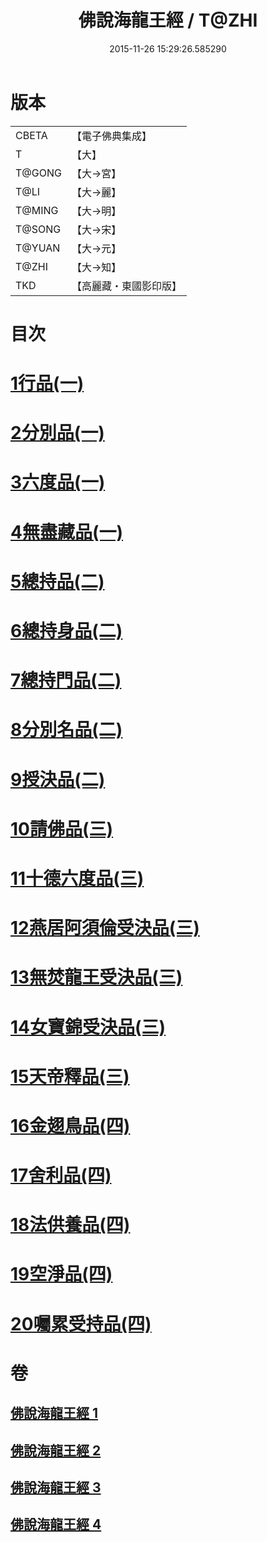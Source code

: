 #+TITLE: 佛說海龍王經 / T@ZHI
#+DATE: 2015-11-26 15:29:26.585290
* 版本
 |     CBETA|【電子佛典集成】|
 |         T|【大】     |
 |    T@GONG|【大→宮】   |
 |      T@LI|【大→麗】   |
 |    T@MING|【大→明】   |
 |    T@SONG|【大→宋】   |
 |    T@YUAN|【大→元】   |
 |     T@ZHI|【大→知】   |
 |       TKD|【高麗藏・東國影印版】|

* 目次
* [[file:KR6i0232_001.txt::001-0131c12][1行品(一)]]
* [[file:KR6i0232_001.txt::0135a17][2分別品(一)]]
* [[file:KR6i0232_001.txt::0135b15][3六度品(一)]]
* [[file:KR6i0232_001.txt::0136a21][4無盡藏品(一)]]
* [[file:KR6i0232_002.txt::002-0137c24][5總持品(二)]]
* [[file:KR6i0232_002.txt::0139a16][6總持身品(二)]]
* [[file:KR6i0232_002.txt::0140a16][7總持門品(二)]]
* [[file:KR6i0232_002.txt::0142c20][8分別名品(二)]]
* [[file:KR6i0232_002.txt::0143a11][9授決品(二)]]
* [[file:KR6i0232_003.txt::003-0144b5][10請佛品(三)]]
* [[file:KR6i0232_003.txt::0146a19][11十德六度品(三)]]
* [[file:KR6i0232_003.txt::0148a17][12燕居阿須倫受決品(三)]]
* [[file:KR6i0232_003.txt::0149a5][13無焚龍王受決品(三)]]
* [[file:KR6i0232_003.txt::0149b21][14女寶錦受決品(三)]]
* [[file:KR6i0232_003.txt::0150c6][15天帝釋品(三)]]
* [[file:KR6i0232_004.txt::004-0151a5][16金翅鳥品(四)]]
* [[file:KR6i0232_004.txt::0151c16][17舍利品(四)]]
* [[file:KR6i0232_004.txt::0152b10][18法供養品(四)]]
* [[file:KR6i0232_004.txt::0154c18][19空淨品(四)]]
* [[file:KR6i0232_004.txt::0155c20][20囑累受持品(四)]]
* 卷
** [[file:KR6i0232_001.txt][佛說海龍王經 1]]
** [[file:KR6i0232_002.txt][佛說海龍王經 2]]
** [[file:KR6i0232_003.txt][佛說海龍王經 3]]
** [[file:KR6i0232_004.txt][佛說海龍王經 4]]
